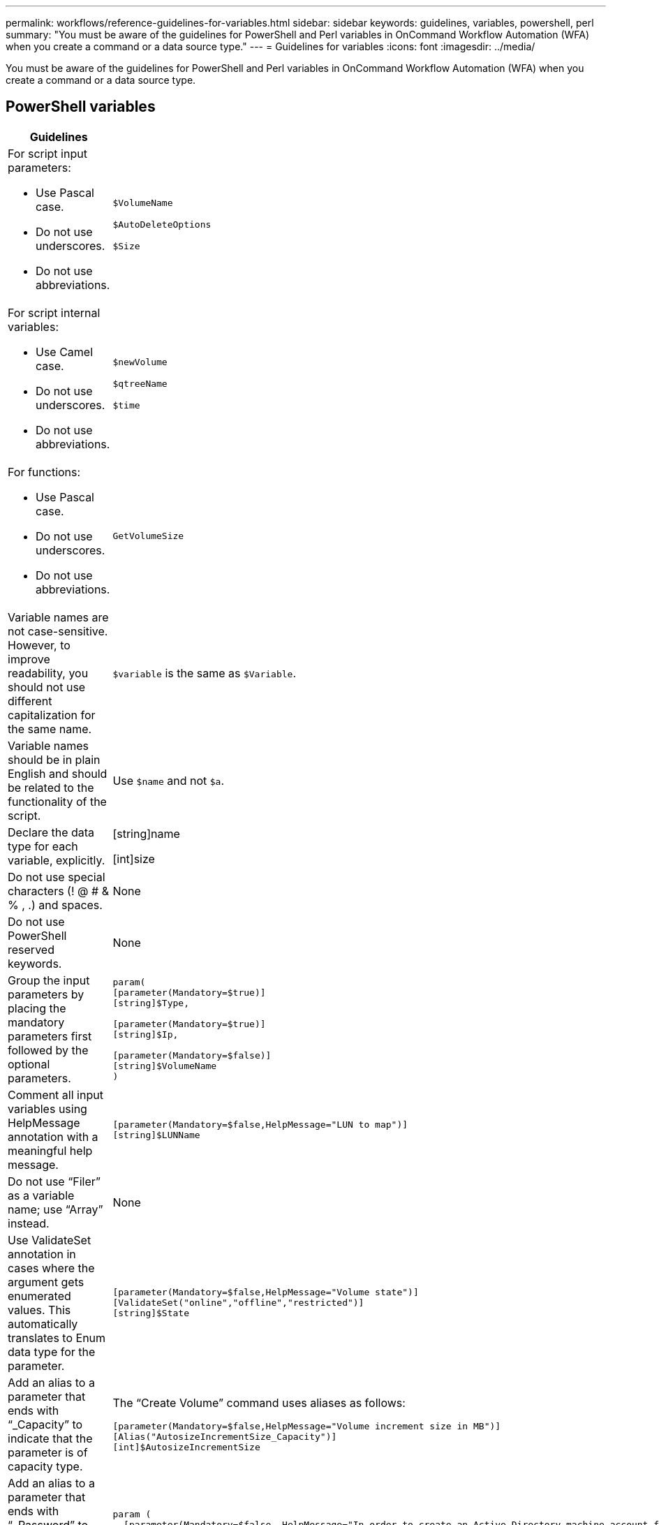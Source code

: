 ---
permalink: workflows/reference-guidelines-for-variables.html
sidebar: sidebar
keywords: guidelines, variables, powershell, perl
summary: "You must be aware of the guidelines for PowerShell and Perl variables in OnCommand Workflow Automation (WFA) when you create a command or a data source type."
---
= Guidelines for variables
:icons: font
:imagesdir: ../media/

[.lead]
You must be aware of the guidelines for PowerShell and Perl variables in OnCommand Workflow Automation (WFA) when you create a command or a data source type.

== PowerShell variables
[cols="2*",options="header"]
|===
| Guidelines| Example
a|
For script input parameters:

* Use Pascal case.
* Do not use underscores.
* Do not use abbreviations.

a|
`$VolumeName`

`$AutoDeleteOptions`

`$Size`

a|
For script internal variables:

* Use Camel case.
* Do not use underscores.
* Do not use abbreviations.

a|
`$newVolume`

`$qtreeName`

`$time`

a|
For functions:

* Use Pascal case.
* Do not use underscores.
* Do not use abbreviations.

a|
`GetVolumeSize`
a|
Variable names are not case-sensitive. However, to improve readability, you should not use different capitalization for the same name.
a|
`$variable` is the same as `$Variable`.
a|
Variable names should be in plain English and should be related to the functionality of the script.
a|
Use `$name` and not `$a`.
a|
Declare the data type for each variable, explicitly.
a|
[string]name

[int]size

a|
Do not use special characters (! @ # & % , .) and spaces.
a|
None
a|
Do not use PowerShell reserved keywords.
a|
None
a|
Group the input parameters by placing the mandatory parameters first followed by the optional parameters.
a|

----
param(
[parameter(Mandatory=$true)]
[string]$Type,

[parameter(Mandatory=$true)]
[string]$Ip,

[parameter(Mandatory=$false)]
[string]$VolumeName
)
----

a|
Comment all input variables using HelpMessage annotation with a meaningful help message.
a|

----
[parameter(Mandatory=$false,HelpMessage="LUN to map")]
[string]$LUNName
----

a|
Do not use "`Filer`" as a variable name; use "`Array`" instead.
a|
None
a|
Use ValidateSet annotation in cases where the argument gets enumerated values. This automatically translates to Enum data type for the parameter.
a|

----
[parameter(Mandatory=$false,HelpMessage="Volume state")]
[ValidateSet("online","offline","restricted")]
[string]$State
----

a|
Add an alias to a parameter that ends with "`_Capacity`" to indicate that the parameter is of capacity type.
a|
The "`Create Volume`" command uses aliases as follows:

----
[parameter(Mandatory=$false,HelpMessage="Volume increment size in MB")]
[Alias("AutosizeIncrementSize_Capacity")]
[int]$AutosizeIncrementSize
----

a|
Add an alias to a parameter that ends with "`_Password`" to indicate that the parameter is of password type.
a|

----
param (
  [parameter(Mandatory=$false, HelpMessage="In order to create an Active Directory machine account for the CIFS server or setup CIFS service for Storage Virtual Machine, you must supply the password of a Windows account with sufficient privileges")]  [Alias("Pwd_Password")]  [string]$ADAdminPassword
)
----

|===

== Perl variables
[cols="2*",options="header"]
|===
| Guidelines| Example
a|
For script input parameters:

* Use Pascal case.
* Do not use underscores.
* Do not use abbreviations.

a|
`$VolumeName`

`$AutoDeleteOptions`

`$Size`

a|
Do not use abbreviations for script internal variables.
a|
`$new_volume`

`$qtree_name`

`$time`

a|
Do not use abbreviations for functions.
a|
`get_volume_size`
a|
Variable names are case-sensitive. To improve readability, you should not use different capitalization for the same name.

a|
`$variable` is not the same as `$Variable`.
a|
Variable names should be in plain English and should be related to the functionality of the script.
a|
Use `$name` and not `$a`.
a|
Group the input parameters by placing the mandatory parameters first, followed by the optional parameters.
a|
None
a|
In GetOptions function, explicitly declare the data type of each variable for input parameters.
a|

----
GetOptions(
	"Name=s"=>\$Name,
	"Size=i"=>\$Size
)
----

a|
Do not use "`Filer`" as a variable name; use "`Array`" instead.
a|
None
a|
Perl does not include the `ValidateSet` annotation for enumerated values. Use explicit "`if`" statements for cases where argument gets enumerated values.
a|

----
if
(defined$SpaceGuarantee&&!($SpaceGuaranteeeq'none'\|\|$SpaceGuaranteeeq'volume'\|\|$SpaceGuaranteeeq'file'))
{
	die'Illegal SpaceGuarantee argument: \''.$SpaceGuarantee.'\'';
}
----

a|
All Perl WFA commands must use the "`strict`" pragma to discourage the use of unsafe constructs for variables, references, and subroutines.
a|

----
use strict;
# the above is equivalent to
use strictvars;
use strictsubs;
use strictrefs;
----

a|
All Perl WFA commands must use the following Perl modules:

* Getopt
+
This is used for specifying input parameters.

* WFAUtil
+
This is used for utility functions that are provided for command logging, reporting command progress, connecting to array controllers, and so on.

a|

----
use Getopt::Long;
use NaServer;
use WFAUtil;
----

|===
